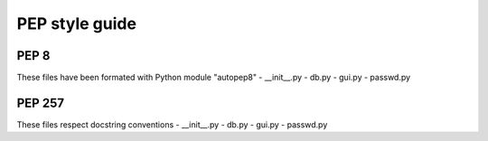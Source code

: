 PEP style guide
===============


PEP 8
-----

These files have been formated with Python module "autopep8"
- __init__.py
- db.py
- gui.py
- passwd.py


PEP 257
-------

These files respect docstring conventions
- __init__.py
- db.py
- gui.py
- passwd.py